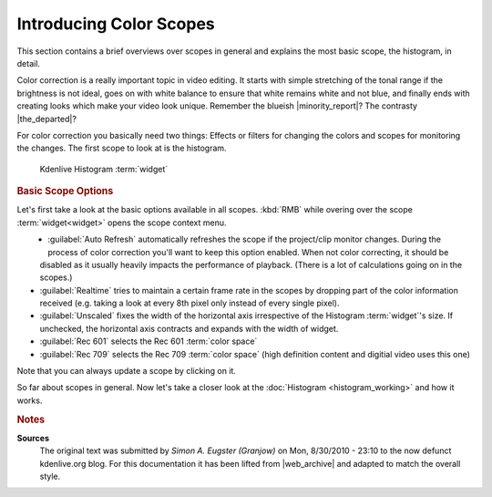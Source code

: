 .. meta::
   :description: Kdenlive Tips & Tricks - Introducing Scopes
   :keywords: KDE, Kdenlive, tips, tricks, tips & tricks, scopes, editing, timeline, documentation, user manual, video editor, open source, free, learn, easy

.. metadata-placeholder

   :authors: - Simon "Granjow" Eugster <simon.eu@gmail.com>
             - Eugen Mohr
             - Bernd Jordan (https://discuss.kde.org/u/berndmj)

   :license: Creative Commons License SA 4.0


.. |minority_report| raw:: html

   <a href="https://en.wikipedia.org/wiki/File:Minority_Report_bleached.jpg" target="_blank">Minority Report</a>

.. |the_departed| raw:: html

   <a href="https://www.acmi.net.au/stories-and-ideas/art-making-b-movie-the-departed/" target="_blank">The Departed</a>


.. _scopes-introducing_color_scopes:

Introducing Color Scopes
========================

This section contains a brief overviews over scopes in general and explains the most basic scope, the histogram, in detail.

Color correction is a really important topic in video editing. It starts with simple stretching of the tonal range if the brightness is not ideal, goes on with white balance to ensure that white remains white and not blue, and finally ends with creating looks which make your video look unique. Remember the blueish |minority_report|\ ? The contrasty |the_departed|\ ?

For color correction you basically need two things: Effects or filters for changing the colors and scopes for monitoring the changes. The first scope to look at is the histogram.

.. figure:: /images/tips_and_tricks/kdenlive2308_scopes_histogram.webp
   :alt: kdenlive2308_scopes_histogram.webp

   Kdenlive Histogram :term:`widget`

.. rubric:: Basic Scope Options

Let's first take a look at the basic options available in all scopes. :kbd:`RMB` while overing over the scope :term:`widget<widget>` opens the scope context menu.

.. figure:: /images/tips_and_tricks/kdenlive2308_scopes_histogram_rmb.webp
   :align: left
   :alt: kdenlive scopes basic options 

- :guilabel:`Auto Refresh` automatically refreshes the scope if the project/clip monitor changes. During the process of color correction you'll want to keep this option enabled. When not color correcting, it should be disabled as it usually heavily impacts the performance of playback. (There is a lot of calculations going on in the scopes.)
- :guilabel:`Realtime` tries to maintain a certain frame rate in the scopes by dropping part of the color information received (e.g. taking a look at every 8th pixel only instead of every single pixel).
- :guilabel:`Unscaled` fixes the width of the horizontal axis irrespective of the Histogram :term:`widget`'s size. If unchecked, the horizontal axis contracts and expands with the width of widget.
- :guilabel:`Rec 601` selects the Rec 601 :term:`color space`
- :guilabel:`Rec 709` selects the Rec 709 :term:`color space` (high definition content and digitial video uses this one)

Note that you can always update a scope by clicking on it.

So far about scopes in general. Now let's take a closer look at the :doc:`Histogram <histogram_working>` and how it works.


.. rubric:: Notes

.. |web_archive| raw:: html

   <a href="https://web.archive.org/web/20160319081747/https://kdenlive.org/users/granjow/introducing-color-scopes-histogram" target="_blank">web.archive.org</a>

**Sources**
  The original text was submitted by *Simon A. Eugster (Granjow)* on Mon, 8/30/2010 - 23:10 to the now defunct kdenlive.org blog. For this documentation it has been lifted from |web_archive| and adapted to match the overall style.